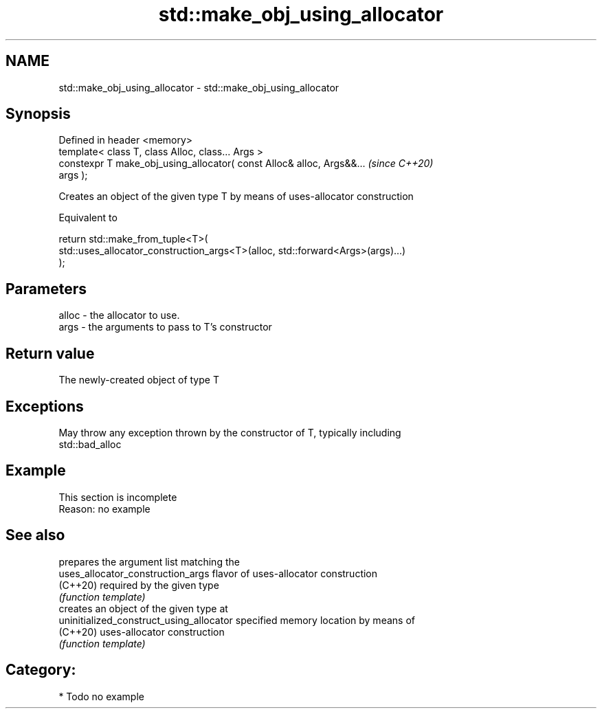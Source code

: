 .TH std::make_obj_using_allocator 3 "2021.11.17" "http://cppreference.com" "C++ Standard Libary"
.SH NAME
std::make_obj_using_allocator \- std::make_obj_using_allocator

.SH Synopsis
   Defined in header <memory>
   template< class T, class Alloc, class... Args >
   constexpr T make_obj_using_allocator( const Alloc& alloc, Args&&...    \fI(since C++20)\fP
   args );

   Creates an object of the given type T by means of uses-allocator construction

   Equivalent to

 return std::make_from_tuple<T>(
     std::uses_allocator_construction_args<T>(alloc, std::forward<Args>(args)...)
 );

.SH Parameters

   alloc - the allocator to use.
   args  - the arguments to pass to T's constructor

.SH Return value

   The newly-created object of type T

.SH Exceptions

   May throw any exception thrown by the constructor of T, typically including
   std::bad_alloc

.SH Example

    This section is incomplete
    Reason: no example

.SH See also

                                           prepares the argument list matching the
   uses_allocator_construction_args        flavor of uses-allocator construction
   (C++20)                                 required by the given type
                                           \fI(function template)\fP
                                           creates an object of the given type at
   uninitialized_construct_using_allocator specified memory location by means of
   (C++20)                                 uses-allocator construction
                                           \fI(function template)\fP

.SH Category:

     * Todo no example
